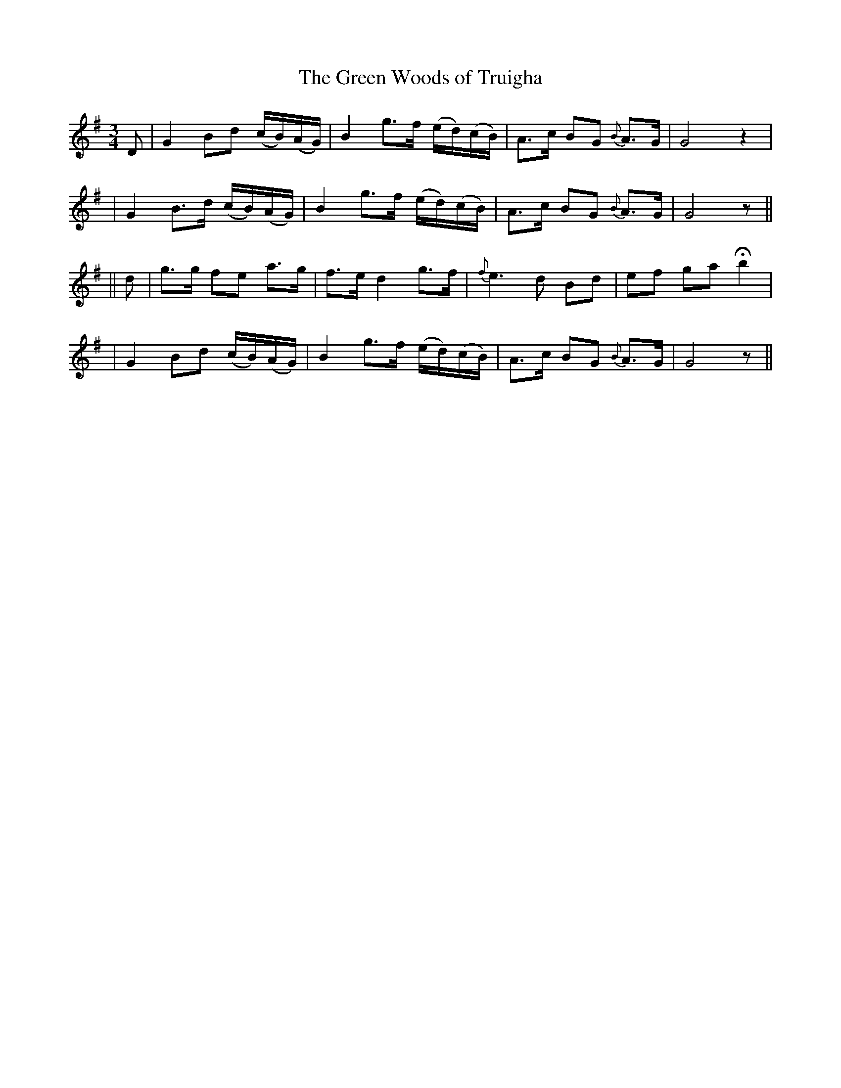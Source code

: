 X: 276
T: The Green Woods of Truigha
B: O'Neill's 276
N: "Slow"
M: 3/4
L: 1/8
K:G
D \
| G2 Bd  (c/B/)(A/G/) | B2 g>f (e/d/)(c/B/) | A>c BG {B}A>G | G4 z2 |
| G2 B>d (c/B/)(A/G/) | B2 g>f (e/d/)(c/B/) | A>c BG {B}A>G | G4 z ||
|| d \
| g>g fe a>g | f>e d2 g>f | {f}e3 d Bd | ef ga Hb2 |
| G2 Bd (c/B/)(A/G/) | B2 g>f (e/d/)(c/B/) | A>c BG {B}A>G | G4 z ||
